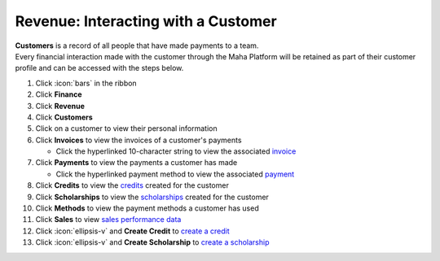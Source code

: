 Revenue: Interacting with a Customer
====================================

| **Customers** is a record of all people that have made payments to a team.
| Every financial interaction made with the customer through the Maha Platform will be retained as part of their customer profile and can be accessed with the steps below.

#. Click :icon:`bars` in the ribbon
#. Click **Finance**
#. Click **Revenue**
#. Click **Customers**
#. Click on a customer to view their personal information
#. Click **Invoices** to view the invoices of a customer's payments

   * Click the hyperlinked 10-character string to view the associated `invoice </users/finance/guides/revenue/invoices.html>`_
#. Click **Payments** to view the payments a customer has made

   * Click the hyperlinked payment method to view the associated `payment </users/finance/guides/revenue/banks_accounts.html>`_
#. Click **Credits** to view the `credits </users/finance/guides/revenue/new_credit.html>`_ created for the customer
#. Click **Scholarships** to view the `scholarships </users/finance/guides/revenue/new_scholarship.html>`_ created for the customer
#. Click **Methods** to view the payment methods a customer has used
#. Click **Sales** to view `sales performance data </users/finance/guides/revenue/sales.html>`_
#. Click :icon:`ellipsis-v` and **Create Credit** to `create a credit </users/finance/guides/revenue/new_credit.html>`_
#. Click :icon:`ellipsis-v` and **Create Scholarship** to `create a scholarship </users/finance/guides/revenue/new_scholarship.html>`_
